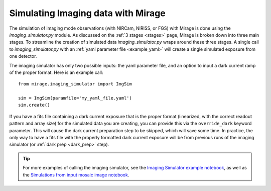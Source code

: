 .. _imaging_simulator:

Simulating Imaging data with Mirage
===================================

The simulation of imaging mode observations (with NIRCam, NIRISS, or FGS) with Mirage is done using the *imaging_simulator.py* module. As discussed on the :ref:`3 stages <stages>` page, Mirage is broken down into three main stages. To streamline the creation of simulated data *imaging_simulator.py* wraps around these three stages. A single call to *imaging_simulator.py* with an :ref:`yaml parameter file <example_yaml>` will create a single simulated exposure from one detector.

The imaging simulator has only two possible inputs: the yaml parameter file, and an option to input a dark current ramp of the proper format. Here is an example call:

::

    from mirage.imaging_simulator import ImgSim

    sim = ImgSim(paramfile='my_yaml_file.yaml')
    sim.create()


If you have a fits file containing a dark current exposure that is the proper format (linearized, with the correct readout pattern and array size) for the simulated data you are creating, you can provide this via the ``override_dark`` keyword parameter. This will cause the dark current preparation step to be skipped, which will save some time. In practice, the only way to have a fits file with the properly formatted dark current exposure will be from previous runs of the imaging simulator (or :ref:`dark prep <dark_prep>` step).

.. tip::

    For more examples of calling the imaging simulator, see the `Imaging Simulator example notebook <https://github.com/spacetelescope/mirage/blob/master/examples/Imaging_simulator_use_examples.ipynb>`_, as well as the `Simulations from input mosaic image notebook <https://github.com/spacetelescope/mirage/blob/master/examples/Simulated_data_from_mosaic_image.ipynb>`_.
